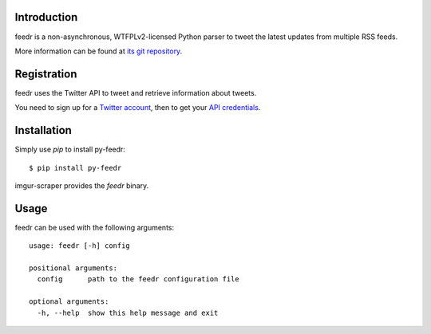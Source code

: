 Introduction
============

feedr is a non-asynchronous, WTFPLv2-licensed Python parser to tweet the latest updates from multiple RSS feeds.

More information can be found at `its git repository`_.

.. _`its git repository`: https://github.com/iceTwy/py-feedr

Registration
============

feedr uses the Twitter API to tweet and retrieve information about tweets.

You need to sign up for a `Twitter account`_, then to get your `API credentials`_.

.. _`Twitter account`: https://twitter.com/signup
.. _`API credentials`: https://apps.twitter.com


Installation
============

Simply use `pip` to install py-feedr::

        $ pip install py-feedr

imgur-scraper provides the `feedr` binary.

Usage
=====

feedr can be used with the following arguments::

        usage: feedr [-h] config

        positional arguments:
          config      path to the feedr configuration file

        optional arguments:
          -h, --help  show this help message and exit
